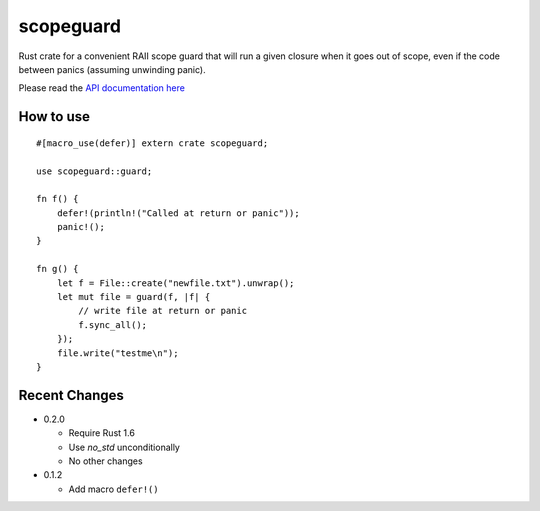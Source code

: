 
scopeguard
==========

Rust crate for a convenient RAII scope guard that will run a given closure when
it goes out of scope, even if the code between panics (assuming unwinding panic).


Please read the `API documentation here`__

__ http://bluss.github.io/scopeguard

|build_status|_ |crates|_

.. |build_status| image:: https://travis-ci.org/bluss/scopeguard.svg
.. _build_status: https://travis-ci.org/bluss/scopeguard

.. |crates| image:: http://meritbadge.herokuapp.com/scopeguard
.. _crates: https://crates.io/crates/scopeguard

How to use
----------

::

    #[macro_use(defer)] extern crate scopeguard;

    use scopeguard::guard;

    fn f() {
        defer!(println!("Called at return or panic"));
        panic!();
    }

    fn g() {
        let f = File::create("newfile.txt").unwrap();
        let mut file = guard(f, |f| {
            // write file at return or panic
            f.sync_all();
        });
        file.write("testme\n");
    }

Recent Changes
--------------

- 0.2.0

  - Require Rust 1.6
  - Use `no_std` unconditionally
  - No other changes

- 0.1.2

  - Add macro ``defer!()``
